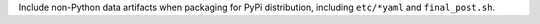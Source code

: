 Include non-Python data artifacts when packaging for PyPi distribution, including ``etc/*yaml`` and ``final_post.sh``.
